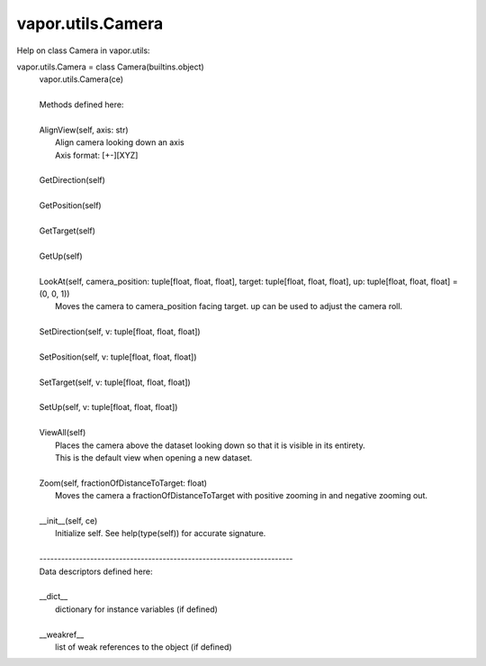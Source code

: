 .. _vapor.utils.Camera:


vapor.utils.Camera
------------------


Help on class Camera in vapor.utils:

vapor.utils.Camera = class Camera(builtins.object)
 |  vapor.utils.Camera(ce)
 |  
 |  Methods defined here:
 |  
 |  AlignView(self, axis: str)
 |      Align camera looking down an axis
 |      Axis format: [+-][XYZ]
 |  
 |  GetDirection(self)
 |  
 |  GetPosition(self)
 |  
 |  GetTarget(self)
 |  
 |  GetUp(self)
 |  
 |  LookAt(self, camera_position: tuple[float, float, float], target: tuple[float, float, float], up: tuple[float, float, float] = (0, 0, 1))
 |      Moves the camera to camera_position facing target. up can be used to adjust the camera roll.
 |  
 |  SetDirection(self, v: tuple[float, float, float])
 |  
 |  SetPosition(self, v: tuple[float, float, float])
 |  
 |  SetTarget(self, v: tuple[float, float, float])
 |  
 |  SetUp(self, v: tuple[float, float, float])
 |  
 |  ViewAll(self)
 |      Places the camera above the dataset looking down so that it is visible in its entirety.
 |      This is the default view when opening a new dataset.
 |  
 |  Zoom(self, fractionOfDistanceToTarget: float)
 |      Moves the camera a fractionOfDistanceToTarget with positive zooming in and negative zooming out.
 |  
 |  __init__(self, ce)
 |      Initialize self.  See help(type(self)) for accurate signature.
 |  
 |  ----------------------------------------------------------------------
 |  Data descriptors defined here:
 |  
 |  __dict__
 |      dictionary for instance variables (if defined)
 |  
 |  __weakref__
 |      list of weak references to the object (if defined)

